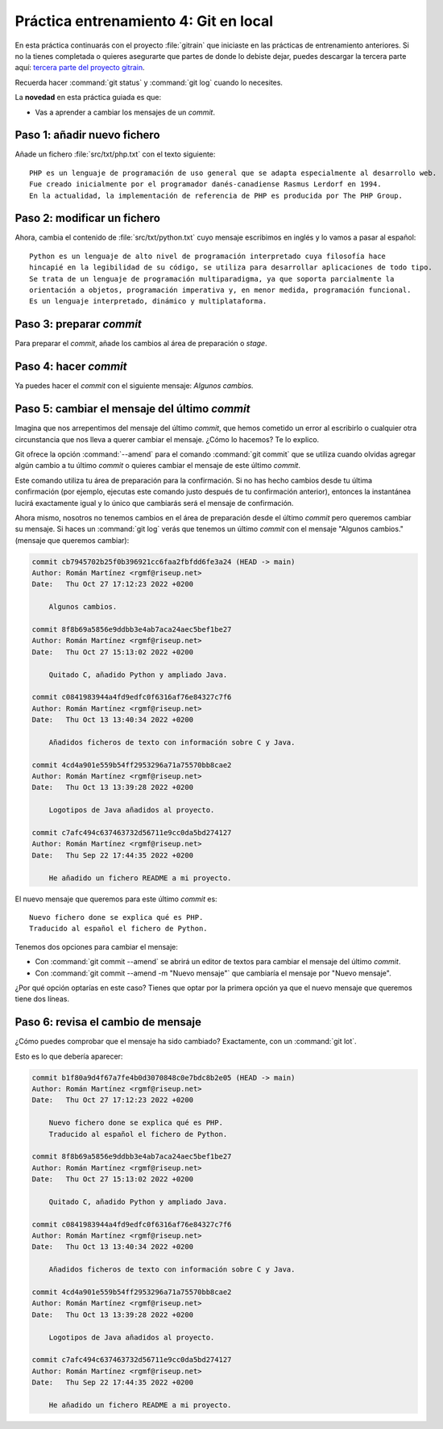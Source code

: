 Práctica entrenamiento 4: Git en local
**************************************
En esta práctica continuarás con el proyecto :file:`gitrain` que iniciaste en las prácticas de entrenamiento anteriores. Si no la tienes completada o quieres asegurarte que partes de donde lo debiste dejar, puedes descargar la tercera parte aquí: `tercera parte del proyecto gitrain <_static/gitrain3.zip>`__.

Recuerda hacer :command:`git status` y :command:`git log` cuando lo necesites.

La **novedad** en esta práctica guiada es que:

- Vas a aprender a cambiar los mensajes de un *commit*.

Paso 1: añadir nuevo fichero
============================
Añade un fichero :file:`src/txt/php.txt` con el texto siguiente::

    PHP es un lenguaje de programación de uso general que se adapta especialmente al desarrollo web.
    Fue creado inicialmente por el programador danés-canadiense Rasmus Lerdorf en 1994.
    En la actualidad, la implementación de referencia de PHP es producida por The PHP Group.

Paso 2: modificar un fichero
============================
Ahora, cambia el contenido de :file:`src/txt/python.txt` cuyo mensaje escribimos en inglés y lo vamos a pasar al español::

    Python es un lenguaje de alto nivel de programación interpretado cuya filosofía hace
    hincapié en la legibilidad de su código, se utiliza para desarrollar aplicaciones de todo tipo.
    Se trata de un lenguaje de programación multiparadigma, ya que soporta parcialmente la 
    orientación a objetos, programación imperativa y, en menor medida, programación funcional.
    Es un lenguaje interpretado, dinámico y multiplataforma.

Paso 3: preparar *commit*
=========================
Para preparar el *commit*, añade los cambios al área de preparación o *stage*.

Paso 4: hacer *commit*
======================
Ya puedes hacer el *commit* con el siguiente mensaje: `Algunos cambios.`

Paso 5: cambiar el mensaje del último *commit*
===============================================
Imagina que nos arrepentimos del mensaje del último *commit*, que hemos cometido un error al escribirlo o cualquier otra circunstancia que nos lleva a querer cambiar el mensaje. ¿Cómo lo hacemos? Te lo explico.

Git ofrece la opción :command:`--amend` para el comando :command:`git commit` que se utiliza cuando olvidas agregar algún cambio a tu último *commit* o quieres cambiar el mensaje de este último *commit*.

Este comando utiliza tu área de preparación para la confirmación. Si no has hecho cambios desde tu última confirmación (por ejemplo, ejecutas este comando justo después de tu confirmación anterior), entonces la instantánea lucirá exactamente igual y lo único que cambiarás será el mensaje de confirmación.

Ahora mismo, nosotros no tenemos cambios en el área de preparación desde el último *commit* pero queremos cambiar su mensaje. Si haces un :command:`git log` verás que tenemos un último *commit* con el mensaje "Algunos cambios." (mensaje que queremos cambiar):

.. code-block:: console

    commit cb7945702b25f0b396921cc6faa2fbfdd6fe3a24 (HEAD -> main)
    Author: Román Martínez <rgmf@riseup.net>
    Date:   Thu Oct 27 17:12:23 2022 +0200

        Algunos cambios.

    commit 8f8b69a5856e9ddbb3e4ab7aca24aec5bef1be27
    Author: Román Martínez <rgmf@riseup.net>
    Date:   Thu Oct 27 15:13:02 2022 +0200

        Quitado C, añadido Python y ampliado Java.

    commit c0841983944a4fd9edfc0f6316af76e84327c7f6
    Author: Román Martínez <rgmf@riseup.net>
    Date:   Thu Oct 13 13:40:34 2022 +0200

        Añadidos ficheros de texto con información sobre C y Java.

    commit 4cd4a901e559b54ff2953296a71a75570bb8cae2
    Author: Román Martínez <rgmf@riseup.net>
    Date:   Thu Oct 13 13:39:28 2022 +0200

        Logotipos de Java añadidos al proyecto.

    commit c7afc494c637463732d56711e9cc0da5bd274127
    Author: Román Martínez <rgmf@riseup.net>
    Date:   Thu Sep 22 17:44:35 2022 +0200

        He añadido un fichero README a mi proyecto.

El nuevo mensaje que queremos para este último *commit* es::

    Nuevo fichero done se explica qué es PHP.
    Traducido al español el fichero de Python.

Tenemos dos opciones para cambiar el mensaje:

- Con :command:`git commit --amend` se abrirá un editor de textos para cambiar el mensaje del último *commit*.
- Con :command:`git commit --amend -m "Nuevo mensaje"` que cambiaría el mensaje por "Nuevo mensaje".

¿Por qué opción optarías en este caso? Tienes que optar por la primera opción ya que el nuevo mensaje que queremos tiene dos líneas.

Paso 6: revisa el cambio de mensaje
===================================
¿Cómo puedes comprobar que el mensaje ha sido cambiado? Exactamente, con un :command:`git lot`.

Esto es lo que debería aparecer:

.. code-block:: console

    commit b1f80a9d4f67a7fe4b0d3070848c0e7bdc8b2e05 (HEAD -> main)
    Author: Román Martínez <rgmf@riseup.net>
    Date:   Thu Oct 27 17:12:23 2022 +0200

        Nuevo fichero done se explica qué es PHP.
        Traducido al español el fichero de Python.

    commit 8f8b69a5856e9ddbb3e4ab7aca24aec5bef1be27
    Author: Román Martínez <rgmf@riseup.net>
    Date:   Thu Oct 27 15:13:02 2022 +0200

        Quitado C, añadido Python y ampliado Java.

    commit c0841983944a4fd9edfc0f6316af76e84327c7f6
    Author: Román Martínez <rgmf@riseup.net>
    Date:   Thu Oct 13 13:40:34 2022 +0200

        Añadidos ficheros de texto con información sobre C y Java.

    commit 4cd4a901e559b54ff2953296a71a75570bb8cae2
    Author: Román Martínez <rgmf@riseup.net>
    Date:   Thu Oct 13 13:39:28 2022 +0200

        Logotipos de Java añadidos al proyecto.

    commit c7afc494c637463732d56711e9cc0da5bd274127
    Author: Román Martínez <rgmf@riseup.net>
    Date:   Thu Sep 22 17:44:35 2022 +0200

        He añadido un fichero README a mi proyecto.
